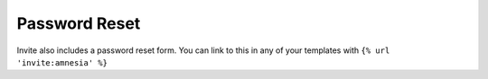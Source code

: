 ##############
Password Reset
##############

Invite also includes a password reset form. You can link to this in any of your templates with ``{% url 'invite:amnesia' %}``
